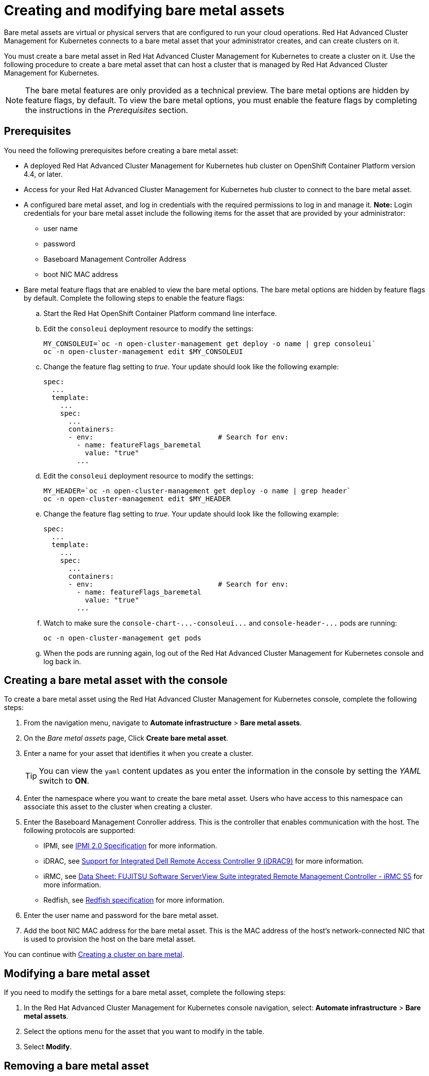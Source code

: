 [#creating-and-modifying-bare-metal-assets]
= Creating and modifying bare metal assets

Bare metal assets are virtual or physical servers that are configured to run your cloud operations.
Red Hat Advanced Cluster Management for Kubernetes connects to a bare metal asset that your administrator creates, and can create clusters on it.

You must create a bare metal asset in Red Hat Advanced Cluster Management for Kubernetes to create a cluster on it.
Use the following procedure to create a bare metal asset that can host a cluster that is managed by Red Hat Advanced Cluster Management for Kubernetes.

NOTE: The bare metal features are only provided as a technical preview.
The bare metal options are hidden by feature flags, by default.
To view the bare metal options, you must enable the feature flags by completing the instructions in the _Prerequisites_ section.

[#bma-prerequisites]
== Prerequisites

You need the following prerequisites before creating a bare metal asset:

* A deployed Red Hat Advanced Cluster Management for Kubernetes hub cluster on OpenShift Container Platform version 4.4, or later.
* Access for your Red Hat Advanced Cluster Management for Kubernetes hub cluster to connect to the bare metal asset.
* A configured bare metal asset, and log in credentials with the required permissions to log in and manage it.
*Note:* Login credentials for your bare metal asset include the following items for the asset that are provided by your administrator:
 ** user name
 ** password
 ** Baseboard Management Controller Address
 ** boot NIC MAC address
* Bare metal feature flags that are enabled to view the bare metal options.
The bare metal options are hidden by feature flags by default.
Complete the following steps to enable the feature flags:
 .. Start the Red Hat OpenShift Container Platform command line interface.
 .. Edit the `consoleui` deployment resource to modify the settings:
+
----
MY_CONSOLEUI=`oc -n open-cluster-management get deploy -o name | grep consoleui`
oc -n open-cluster-management edit $MY_CONSOLEUI
----

 .. Change the feature flag setting to _true_.
Your update should look like the following example:
+
----
spec:
  ...
  template:
    ...
    spec:
      ...
      containers:
      - env:                              # Search for env:
        - name: featureFlags_baremetal
          value: "true"
        ...
----

 .. Edit the `consoleui` deployment resource to modify the settings:
+
----
MY_HEADER=`oc -n open-cluster-management get deploy -o name | grep header`
oc -n open-cluster-management edit $MY_HEADER
----

 .. Change the feature flag setting to _true_.
Your update should look like the following example:
+
----
spec:
  ...
  template:
    ...
    spec:
      ...
      containers:
      - env:                              # Search for env:
        - name: featureFlags_baremetal
          value: "true"
        ...
----

 .. Watch to make sure the `+console-chart-...-consoleui...+` and `+console-header-...+` pods are running:
+
----
oc -n open-cluster-management get pods
----

 .. When the pods are running again, log out of the Red Hat Advanced Cluster Management for Kubernetes console and log back in.

[#creating-a-bare-metal-asset-with-the-console]
== Creating a bare metal asset with the console

To create a bare metal asset using the Red Hat Advanced Cluster Management for Kubernetes console, complete the following steps:

. From the navigation menu, navigate to *Automate infrastructure* > *Bare metal assets*.
. On the _Bare metal assets_ page, Click *Create bare metal asset*.
. Enter a name for your asset that identifies it when you create a cluster.
+
TIP: You can view the `yaml` content updates as you enter the information in the console by setting the _YAML_ switch to *ON*.

. Enter the namespace where you want to create the bare metal asset.
Users who have access to this namespace can associate this asset to the cluster when creating a cluster.
. Enter the Baseboard Management Conroller address.
This is the controller that enables communication with the host.
The following protocols are supported:
 ** IPMI, see https://www.intel.com/content/www/us/en/products/docs/servers/ipmi/ipmi-second-gen-interface-spec-v2-rev1-1.html[IPMI 2.0 Specification] for more information.
 ** iDRAC, see https://www.dell.com/support/article/en-us/sln311300/support-for-integrated-dell-remote-access-controller-9-idrac9?lang=en[Support for Integrated Dell Remote Access Controller 9 (iDRAC9)] for more information.
 ** iRMC, see https://sp.ts.fujitsu.com/dmsp/Publications/public/ds-irmc-s5-en.pdf[Data Sheet: FUJITSU Software ServerView Suite integrated Remote Management Controller - iRMC S5] for more information.
 ** Redfish, see https://www.dmtf.org/sites/default/files/standards/documents/DSP0266_1.8.0.pdf[Redfish specification] for more information.
. Enter the user name and password for the bare metal asset.
. Add the boot NIC MAC address for the bare metal asset.
This is the MAC address of the host's network-connected NIC that is used to provision the host on the bare metal asset.

You can continue with xref:create_bare.adoc[Creating a cluster on bare metal].

[#modifying-a-bare-metal-asset]
== Modifying a bare metal asset

If you need to modify the settings for a bare metal asset, complete the following steps:

. In the Red Hat Advanced Cluster Management for Kubernetes console navigation, select: *Automate infrastructure* > *Bare metal assets*.
. Select the options menu for the asset that you want to modify in the table.
. Select *Modify*.

[#removing-a-bare-metal-asset]
== Removing a bare metal asset

When a bare metal asset is no longer used for any of the clusters, you can remove it from the list of available bare metal assets.
Removing unused assets both simplifies your list of available assets, and prevents the accidental selection of that asset.

To remove a bare metal asset, complete the following steps:

. In the Red Hat Advanced Cluster Management for Kubernetes console navigation, select: *Automate infrastructure* > *Bare metal assets*.
. Select the options menu for the asset that you want to remove in the table.
. Select *Delete*.
